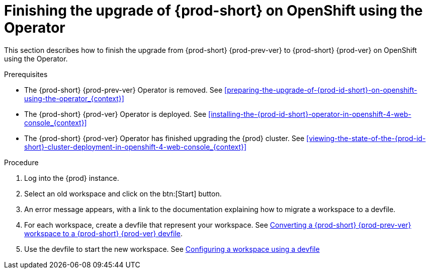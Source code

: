 [id="finishing-the-upgrade-of-{prod-id-short}-on-openshift-using-the-operator_{context}"]
= Finishing the upgrade of {prod-short} on OpenShift using the Operator

This section describes how to finish the upgrade from {prod-short} {prod-prev-ver} to {prod-short} {prod-ver} on OpenShift using the Operator.

.Prerequisites

* The {prod-short} {prod-prev-ver} Operator is removed. See xref:preparing-the-upgrade-of-{prod-id-short}-on-openshift-using-the-operator_{context}[]

* The {prod-short} {prod-ver} Operator is deployed. See xref:installing-the-{prod-id-short}-operator-in-openshift-4-web-console_{context}[]

* The {prod-short} {prod-ver} Operator has finished upgrading the {prod} cluster. See xref:viewing-the-state-of-the-{prod-id-short}-cluster-deployment-in-openshift-4-web-console_{context}[]

.Procedure

. Log into the {prod} instance.

. Select an old workspace and click on the btn:[Start] button.

. An error message appears, with a link to the documentation explaining how to migrate a workspace to a devfile.

. For each workspace, create a devfile that represent your workspace. See link:{site-baseurl}che-7/converting-a-che-6-workspace-to-a-che-7-devfile[Converting a {prod-short} {prod-prev-ver} workspace to a {prod-short} {prod-ver} devfile].

. Use the devfile to start the new workspace. See link:{site-baseurl}che-7/configuring-a-workspace-using-a-devfile[Configuring a workspace using a devfile]

